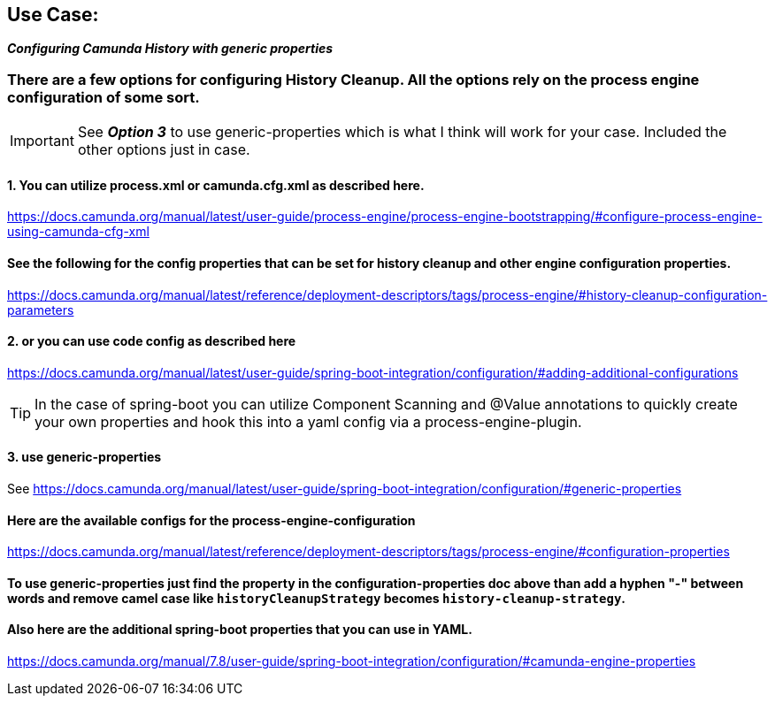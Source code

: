 ## Use Case:

**__ Configuring Camunda History with generic properties __**

###  There are a few options for configuring History Cleanup. All the options rely on the process engine configuration of some sort.

IMPORTANT: See *_Option 3_* to use generic-properties which is what I think will work for your case. Included the other options just in case.

####    1. You can utilize process.xml or camunda.cfg.xml as described here.
https://docs.camunda.org/manual/latest/user-guide/process-engine/process-engine-bootstrapping/#configure-process-engine-using-camunda-cfg-xml

####    See the following for the config properties that can be set for history cleanup and other engine configuration properties.
https://docs.camunda.org/manual/latest/reference/deployment-descriptors/tags/process-engine/#history-cleanup-configuration-parameters

####    2. or you can use code config as described here
https://docs.camunda.org/manual/latest/user-guide/spring-boot-integration/configuration/#adding-additional-configurations

TIP: In the case of spring-boot you can utilize Component Scanning and @Value annotations to quickly create your own properties and hook this into a yaml config via a process-engine-plugin.

####    3. use generic-properties
See https://docs.camunda.org/manual/latest/user-guide/spring-boot-integration/configuration/#generic-properties

####  Here are the available configs for the process-engine-configuration
https://docs.camunda.org/manual/latest/reference/deployment-descriptors/tags/process-engine/#configuration-properties

####    To use generic-properties just find the property in the configuration-properties doc above than add a hyphen "-" between words and remove camel case like ```historyCleanupStrategy``` becomes ```history-cleanup-strategy```.

####    Also here are the additional spring-boot properties that you can use in YAML.
https://docs.camunda.org/manual/7.8/user-guide/spring-boot-integration/configuration/#camunda-engine-properties
